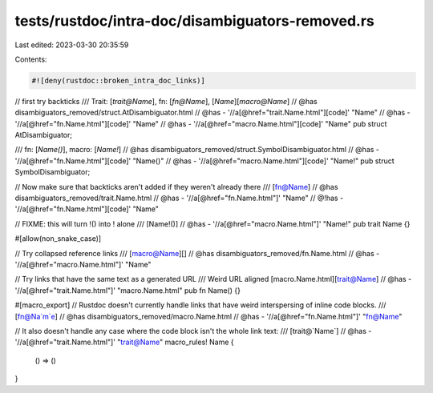 tests/rustdoc/intra-doc/disambiguators-removed.rs
=================================================

Last edited: 2023-03-30 20:35:59

Contents:

.. code-block:: rs

    #![deny(rustdoc::broken_intra_doc_links)]
// first try backticks
/// Trait: [`trait@Name`], fn: [`fn@Name`], [`Name`][`macro@Name`]
// @has disambiguators_removed/struct.AtDisambiguator.html
// @has - '//a[@href="trait.Name.html"][code]' "Name"
// @has - '//a[@href="fn.Name.html"][code]' "Name"
// @has - '//a[@href="macro.Name.html"][code]' "Name"
pub struct AtDisambiguator;

/// fn: [`Name()`], macro: [`Name!`]
// @has disambiguators_removed/struct.SymbolDisambiguator.html
// @has - '//a[@href="fn.Name.html"][code]' "Name()"
// @has - '//a[@href="macro.Name.html"][code]' "Name!"
pub struct SymbolDisambiguator;

// Now make sure that backticks aren't added if they weren't already there
/// [fn@Name]
// @has disambiguators_removed/trait.Name.html
// @has - '//a[@href="fn.Name.html"]' "Name"
// @!has - '//a[@href="fn.Name.html"][code]' "Name"

// FIXME: this will turn !() into ! alone
/// [Name!()]
// @has - '//a[@href="macro.Name.html"]' "Name!"
pub trait Name {}

#[allow(non_snake_case)]

// Try collapsed reference links
/// [macro@Name][]
// @has disambiguators_removed/fn.Name.html
// @has - '//a[@href="macro.Name.html"]' "Name"

// Try links that have the same text as a generated URL
/// Weird URL aligned [macro.Name.html][trait@Name]
// @has - '//a[@href="trait.Name.html"]' "macro.Name.html"
pub fn Name() {}

#[macro_export]
// Rustdoc doesn't currently handle links that have weird interspersing of inline code blocks.
/// [fn@Na`m`e]
// @has disambiguators_removed/macro.Name.html
// @has - '//a[@href="fn.Name.html"]' "fn@Name"

// It also doesn't handle any case where the code block isn't the whole link text:
/// [trait@`Name`]
// @has - '//a[@href="trait.Name.html"]' "trait@Name"
macro_rules! Name {
    () => ()
}


